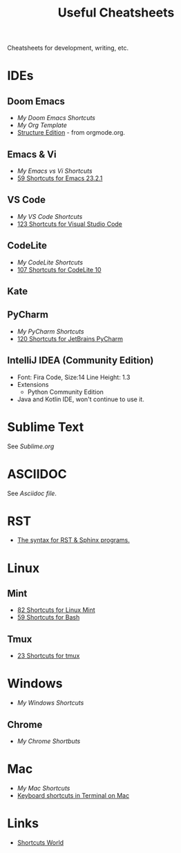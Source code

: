 #+title: Useful Cheatsheets
Cheatsheets for development, writing, etc.

* IDEs
** Doom Emacs
- [[DoomEmacs.org][My Doom Emacs Shortcuts]]
- [[templates/Org-Template.org][My Org Template]]
- [[https://orgmode.org/manual/Structure-Editing.html][Structure Edition]] - from orgmode.org.

** Emacs & Vi
- [[Emacs-vs-Vi.org][My Emacs vs Vi Shortcuts]]
- [[https://shortcutworld.com/Emacs/linux/Emacs_23.2.1_Shortcuts][59 Shortcuts for Emacs 23.2.1]]

** VS Code
- [[VS-Code.org][My VS Code Shortcuts]]
- [[https://shortcutworld.com/VSCode/win/Visual-Studio-Code_Shortcuts][123 Shortcuts for Visual Studio Code]]

** CodeLite
- [[CodeLite.org][My CodeLite Shortcuts]]
- [[https://shortcutworld.com/CodeLite/win/CodeLite_10_Shortcuts][107 Shortcuts for CodeLite 10]]

** Kate

** PyCharm
- [[PyCharm.org][My PyCharm Shortcuts]]
- [[https://shortcutworld.com/PyCharm/win/JetBrains-PyCharm_Shortcuts][120 Shortcuts for JetBrains PyCharm]]

** IntelliJ IDEA (Community Edition)
- Font: Fira Code, Size:14  Line Height: 1.3
- Extensions
  + Python Community Edition
- Java and Kotlin IDE, won't continue to use it.

* Sublime Text
See [[Sublime.org][Sublime.org]]

* ASCIIDOC
See [[Asciidoc.org][Asciidoc file]].

* RST
- [[https://sphinx-tutorial.readthedocs.io/cheatsheet/][The syntax for RST & Sphinx programs.]]

* Linux
** Mint
- [[https://shortcutworld.com/Linux-Mint][82 Shortcuts for Linux Mint]]
- [[https://shortcutworld.com/Bash][59 Shortcuts for Bash]]
** Tmux
- [[https://shortcutworld.com/tmux][23 Shortcuts for tmux]]


* Windows  
- [[Windoes.org][My Windows Shortcuts]]
** Chrome
- [[Chrome.org][My Chrome Shortbuts]]


* Mac  
- [[Mac.org][My Mac Shortcuts]]
- [[https://support.apple.com/guide/terminal/keyboard-shortcuts-trmlshtcts/mac][Keyboard shortcuts in Terminal on Mac]]

* Links
- [[https://shortcutworld.com/Shortcuts][Shortcuts World]]
